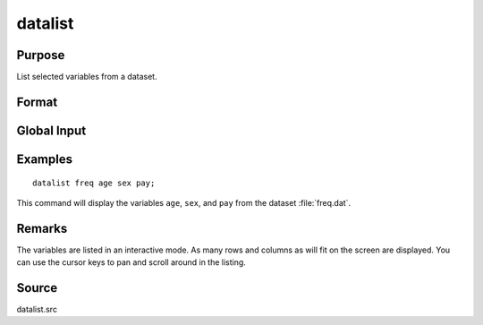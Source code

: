 
datalist
==============================================

Purpose
----------------

List selected variables from a dataset.

Format
----------------
.. function:: datalist dataset [[var 1 [[var 2 ...]]]]

    :param dataset: name of the dataset.
    :type dataset: literal

    :param var#: the names of the variables to list.
    :type var#: literal

Global Input
------------

.. data:: __range

    scalar, the range of rows to list. The default is all rows.

.. data:: __miss

    scalar, controls handling of missing values.

    .. csv-table::
        :widths: auto

        0, "display rows with missing values."
        1, "do not display rows with missing values."


    The default is 0.

.. data:: __prec

    scalar, the number of digits to the right of the decimal point to display. The default is 3.

Examples
----------------

::

    datalist freq age sex pay;

This command will display the variables ``age``, ``sex``, and ``pay`` from the dataset :file:`freq.dat`.

Remarks
-------

The variables are listed in an interactive mode. As many rows and
columns as will fit on the screen are displayed. You can use the cursor
keys to pan and scroll around in the listing.


Source
------

datalist.src
